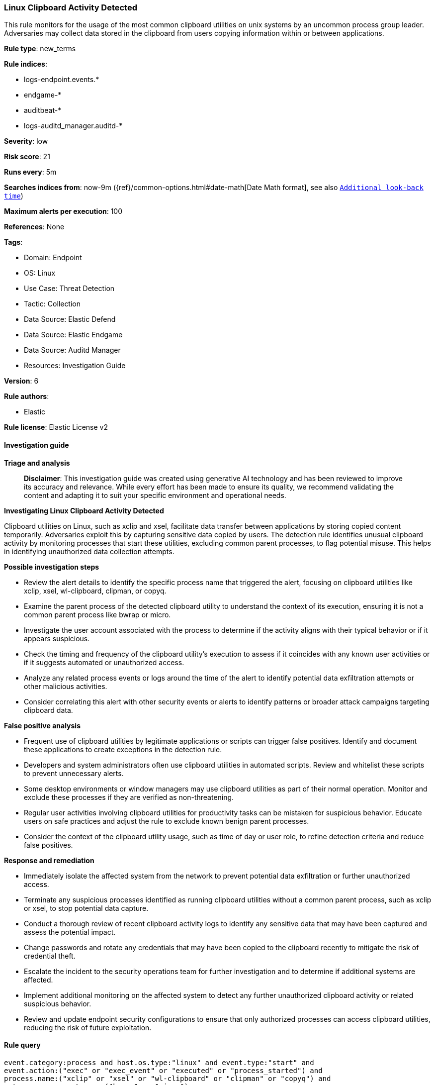 [[prebuilt-rule-8-14-21-linux-clipboard-activity-detected]]
=== Linux Clipboard Activity Detected

This rule monitors for the usage of the most common clipboard utilities on unix systems by an uncommon process group leader. Adversaries may collect data stored in the clipboard from users copying information within or between applications.

*Rule type*: new_terms

*Rule indices*: 

* logs-endpoint.events.*
* endgame-*
* auditbeat-*
* logs-auditd_manager.auditd-*

*Severity*: low

*Risk score*: 21

*Runs every*: 5m

*Searches indices from*: now-9m ({ref}/common-options.html#date-math[Date Math format], see also <<rule-schedule, `Additional look-back time`>>)

*Maximum alerts per execution*: 100

*References*: None

*Tags*: 

* Domain: Endpoint
* OS: Linux
* Use Case: Threat Detection
* Tactic: Collection
* Data Source: Elastic Defend
* Data Source: Elastic Endgame
* Data Source: Auditd Manager
* Resources: Investigation Guide

*Version*: 6

*Rule authors*: 

* Elastic

*Rule license*: Elastic License v2


==== Investigation guide



*Triage and analysis*


> **Disclaimer**:
> This investigation guide was created using generative AI technology and has been reviewed to improve its accuracy and relevance. While every effort has been made to ensure its quality, we recommend validating the content and adapting it to suit your specific environment and operational needs.


*Investigating Linux Clipboard Activity Detected*


Clipboard utilities on Linux, such as xclip and xsel, facilitate data transfer between applications by storing copied content temporarily. Adversaries exploit this by capturing sensitive data copied by users. The detection rule identifies unusual clipboard activity by monitoring processes that start these utilities, excluding common parent processes, to flag potential misuse. This helps in identifying unauthorized data collection attempts.


*Possible investigation steps*


- Review the alert details to identify the specific process name that triggered the alert, focusing on clipboard utilities like xclip, xsel, wl-clipboard, clipman, or copyq.
- Examine the parent process of the detected clipboard utility to understand the context of its execution, ensuring it is not a common parent process like bwrap or micro.
- Investigate the user account associated with the process to determine if the activity aligns with their typical behavior or if it appears suspicious.
- Check the timing and frequency of the clipboard utility's execution to assess if it coincides with any known user activities or if it suggests automated or unauthorized access.
- Analyze any related process events or logs around the time of the alert to identify potential data exfiltration attempts or other malicious activities.
- Consider correlating this alert with other security events or alerts to identify patterns or broader attack campaigns targeting clipboard data.


*False positive analysis*


- Frequent use of clipboard utilities by legitimate applications or scripts can trigger false positives. Identify and document these applications to create exceptions in the detection rule.
- Developers and system administrators often use clipboard utilities in automated scripts. Review and whitelist these scripts to prevent unnecessary alerts.
- Some desktop environments or window managers may use clipboard utilities as part of their normal operation. Monitor and exclude these processes if they are verified as non-threatening.
- Regular user activities involving clipboard utilities for productivity tasks can be mistaken for suspicious behavior. Educate users on safe practices and adjust the rule to exclude known benign parent processes.
- Consider the context of the clipboard utility usage, such as time of day or user role, to refine detection criteria and reduce false positives.


*Response and remediation*


- Immediately isolate the affected system from the network to prevent potential data exfiltration or further unauthorized access.
- Terminate any suspicious processes identified as running clipboard utilities without a common parent process, such as xclip or xsel, to stop potential data capture.
- Conduct a thorough review of recent clipboard activity logs to identify any sensitive data that may have been captured and assess the potential impact.
- Change passwords and rotate any credentials that may have been copied to the clipboard recently to mitigate the risk of credential theft.
- Escalate the incident to the security operations team for further investigation and to determine if additional systems are affected.
- Implement additional monitoring on the affected system to detect any further unauthorized clipboard activity or related suspicious behavior.
- Review and update endpoint security configurations to ensure that only authorized processes can access clipboard utilities, reducing the risk of future exploitation.

==== Rule query


[source, js]
----------------------------------
event.category:process and host.os.type:"linux" and event.type:"start" and
event.action:("exec" or "exec_event" or "executed" or "process_started") and
process.name:("xclip" or "xsel" or "wl-clipboard" or "clipman" or "copyq") and
not process.parent.name:("bwrap" or "micro")

----------------------------------

*Framework*: MITRE ATT&CK^TM^

* Tactic:
** Name: Collection
** ID: TA0009
** Reference URL: https://attack.mitre.org/tactics/TA0009/
* Technique:
** Name: Clipboard Data
** ID: T1115
** Reference URL: https://attack.mitre.org/techniques/T1115/
